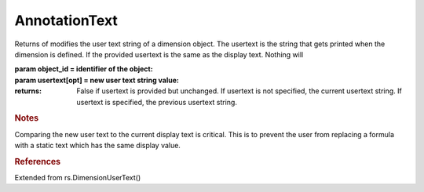 AnnotationText
--------------

.. py:Function:: AnnotationText(object_id, usertext=None)


Returns of modifies the user text string of a dimension object.
The usertext is the string that gets printed when the dimension is defined.
If the provided usertext is the same as the display text. Nothing will

:param object_id = identifier of the object:
:param usertext[opt] = new user text string value:


:returns: False if usertext is provided but unchanged. If usertext is not specified, the current usertext string. If usertext is specified, the previous usertext string.

.. rubric:: Notes

Comparing the new user text to the current display text is critical. This is to prevent the user from replacing a formula with a static text which has the same display value.

.. rubric:: References

Extended from rs.DimensionUserText()
